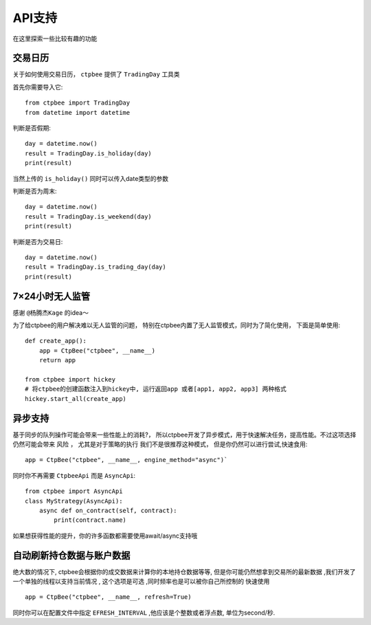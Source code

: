 .. _API支持:

API支持
======================
在这里探索一些比较有趣的功能

交易日历
-----------------------------------

关于如何使用交易日历， ``ctpbee`` 提供了 ``TradingDay`` 工具类

首先你需要导入它::

    from ctpbee import TradingDay
    from datetime import datetime


判断是否假期::

    day = datetime.now()
    result = TradingDay.is_holiday(day)
    print(result)

当然上传的 ``is_holiday()`` 同时可以传入date类型的参数

判断是否为周末::

    day = datetime.now()
    result = TradingDay.is_weekend(day)
    print(result)

判断是否为交易日::

    day = datetime.now()
    result = TradingDay.is_trading_day(day)
    print(result)


7×24小时无人监管
-----------------------------

感谢 ``@杨腾杰Kage`` 的idea～

为了给ctpbee的用户解决难以无人监管的问题， 特别在ctpbee内置了无人监管模式，同时为了简化使用， 下面是简单使用::

    def create_app():
        app = CtpBee("ctpbee", __name__)
        return app

    from ctpbee import hickey
    # 将ctpbee的创建函数注入到hickey中, 运行返回app 或者[app1, app2, app3] 两种格式
    hickey.start_all(create_app)



异步支持
-----------------------------
基于同步的队列操作可能会带来一些性能上的消耗?， 所以ctpbee开发了异步模式，用于快速解决任务，提高性能。不过这项选择仍然可能会带来 ``风险`` ， 尤其是对于策略的执行
我们不是很推荐这种模式， 但是你仍然可以进行尝试,快速食用::

     app = CtpBee("ctpbee", __name__, engine_method="async")`

同时你不再需要 ``CtpbeeApi`` 而是 ``AsyncApi``::

    from ctpbee import AsyncApi
    class MyStrategy(AsyncApi):
        async def on_contract(self, contract):
            print(contract.name)

如果想获得性能的提升，你的许多函数都需要使用await/async支持哦


自动刷新持仓数据与账户数据
---------------------------
绝大数的情况下, ctpbee会根据你的成交数据来计算你的本地持仓数据等等, 但是你可能仍然想拿到交易所的最新数据 ,我们开发了一个单独的线程以支持当前情况 , 这个选项是可选 ,同时频率也是可以被你自己所控制的
快速使用 ::

    app = CtpBee("ctpbee", __name__, refresh=True)

同时你可以在配置文件中指定 ``EFRESH_INTERVAL`` ,他应该是个整数或者浮点数, 单位为second/秒.
